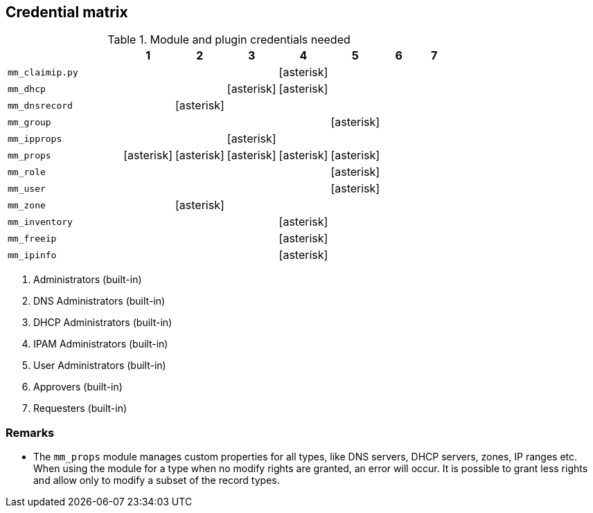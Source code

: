 == Credential matrix

:a: icon:asterisk[role="green"]

.Module and plugin credentials needed
[width="75%",cols="30%,^10%,^10%,^10%,^10%,^10%,^10%,^10%",options="header"]
|===
|                    |  1  |  2  |  3  |  4  |  5  |  6  |  7

| `mm_claimip.py`    |     |     |     | {a} |     |     |

| `mm_dhcp`          |     |     | {a} | {a} |     |     |

| `mm_dnsrecord`     |     | {a} |     |     |     |     |

| `mm_group`         |     |     |     |     | {a} |     |

| `mm_ipprops`       |     |     | {a} |     |     |     |

| `mm_props`         | {a} | {a} | {a} | {a} | {a} |     |

| `mm_role`          |     |     |     |     | {a} |     |

| `mm_user`          |     |     |     |     | {a} |     |

| `mm_zone`          |     | {a} |     |     |     |     |

| `mm_inventory`     |     |     |     | {a} |     |     |

| `mm_freeip`        |     |     |     | {a} |     |     |

| `mm_ipinfo`        |     |     |     | {a} |     |     |

|===

[arabic]
. Administrators (built-in)
. DNS Administrators (built-in)
. DHCP Administrators (built-in)
. IPAM Administrators (built-in)
. User Administrators (built-in)
. Approvers (built-in)
. Requesters (built-in)

=== Remarks

- The `mm_props` module manages custom properties for all
  types, like DNS servers, DHCP servers, zones, IP ranges etc.
  When using the module for a type when no modify rights are
  granted, an error will occur. It is possible to grant less
  rights and allow only to modify a subset of the record types.
